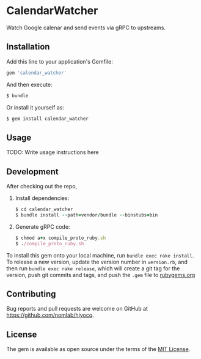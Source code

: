 * CalendarWatcher

  Watch Google calenar and send events via gRPC to upstreams.

** Installation

   Add this line to your application's Gemfile:

   #+BEGIN_SRC ruby
     gem 'calendar_watcher'
   #+END_SRC

   And then execute:

   #+BEGIN_SRC ruby
     $ bundle
   #+END_SRC

   Or install it yourself as:

   #+BEGIN_SRC ruby
     $ gem install calendar_watcher
   #+END_SRC

** Usage

   TODO: Write usage instructions here

** Development

   After checking out the repo,

   1. Install dependencies:
     #+BEGIN_SRC ruby
     $ cd calendar_watcher
     $ bundle install --path=vendor/bundle --binstubs=bin
     #+END_SRC

   2. Generate gRPC code:
     #+BEGIN_SRC ruby
     $ chmod a+x compile_proto_ruby.sh
     $ ./compile_proto_ruby.sh
     #+END_SRC

   To install this gem onto your local machine, run
   =bundle exec rake install=. To release a new version,
   update the version number in
   =version.rb=, and then run =bundle exec rake release=, which will
   create a git tag for the version, push git commits and tags, and push
   the =.gem= file to [[https://rubygems.org][rubygems.org]]

** Contributing

   Bug reports and pull requests are welcome on GitHub at
   https://github.com/nomlab/hiyoco.

** License

   The gem is available as open source under the terms of the
   [[https://opensource.org/licenses/MIT][MIT License]].
